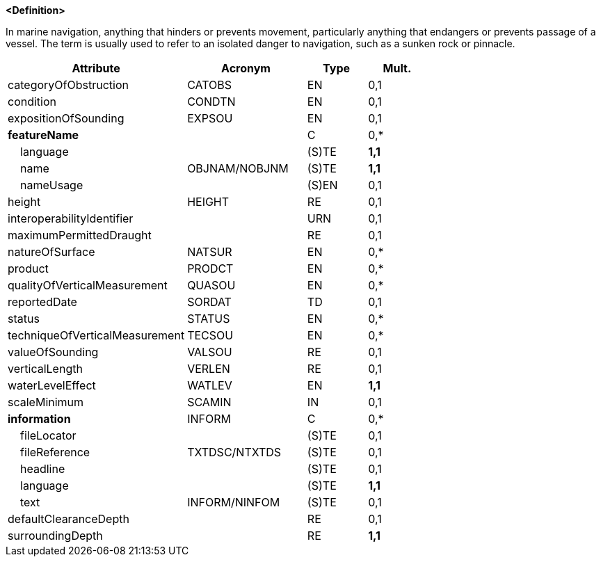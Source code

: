 **<Definition>**

In marine navigation, anything that hinders or prevents movement, particularly anything that endangers or prevents passage of a vessel. The term is usually used to refer to an isolated danger to navigation, such as a sunken rock or pinnacle.

[cols="3,2,1,1", options="header"]
|===
|Attribute |Acronym |Type |Mult.

|categoryOfObstruction|CATOBS|EN|0,1
|condition|CONDTN|EN|0,1
|expositionOfSounding|EXPSOU|EN|0,1
|**featureName**||C|0,*
|    language||(S)TE|**1,1**
|    name|OBJNAM/NOBJNM|(S)TE|**1,1**
|    nameUsage||(S)EN|0,1
|height|HEIGHT|RE|0,1
|interoperabilityIdentifier||URN|0,1
|maximumPermittedDraught||RE|0,1
|natureOfSurface|NATSUR|EN|0,*
|product|PRODCT|EN|0,*
|qualityOfVerticalMeasurement|QUASOU|EN|0,*
|reportedDate|SORDAT|TD|0,1
|status|STATUS|EN|0,*
|techniqueOfVerticalMeasurement|TECSOU|EN|0,*
|valueOfSounding|VALSOU|RE|0,1
|verticalLength|VERLEN|RE|0,1
|waterLevelEffect|WATLEV|EN|**1,1**
|scaleMinimum|SCAMIN|IN|0,1
|**information**|INFORM|C|0,*
|    fileLocator||(S)TE|0,1
|    fileReference|TXTDSC/NTXTDS|(S)TE|0,1
|    headline||(S)TE|0,1
|    language||(S)TE|**1,1**
|    text|INFORM/NINFOM|(S)TE|0,1
|defaultClearanceDepth||RE|0,1
|surroundingDepth||RE|**1,1**
|===

// include::../features_rules/Obstruction_rules.adoc[tag=Obstruction]
